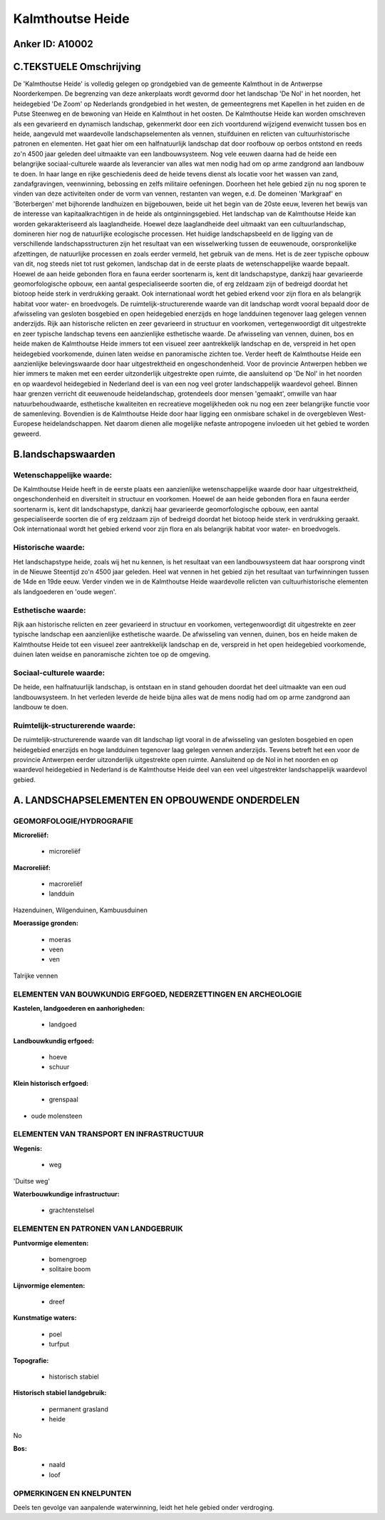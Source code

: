 Kalmthoutse Heide
=================

Anker ID: A10002
----------------



C.TEKSTUELE Omschrijving
------------------------

De 'Kalmthoutse Heide' is volledig gelegen op grondgebied van de
gemeente Kalmthout in de Antwerpse Noorderkempen. De begrenzing van deze
ankerplaats wordt gevormd door het landschap 'De Nol' in het noorden,
het heidegebied 'De Zoom' op Nederlands grondgebied in het westen, de
gemeentegrens met Kapellen in het zuiden en de Putse Steenweg en de
bewoning van Heide en Kalmthout in het oosten. De Kalmthoutse Heide kan
worden omschreven als een gevarieerd en dynamisch landschap, gekenmerkt
door een zich voortdurend wijzigend evenwicht tussen bos en heide,
aangevuld met waardevolle landschapselementen als vennen, stuifduinen en
relicten van cultuurhistorische patronen en elementen. Het gaat hier om
een halfnatuurlijk landschap dat door roofbouw op oerbos ontstond en
reeds zo'n 4500 jaar geleden deel uitmaakte van een landbouwsysteem. Nog
vele eeuwen daarna had de heide een belangrijke sociaal-culturele waarde
als leverancier van alles wat men nodig had om op arme zandgrond aan
landbouw te doen. In haar lange en rijke geschiedenis deed de heide
tevens dienst als locatie voor het wassen van zand, zandafgravingen,
veenwinning, bebossing en zelfs militaire oefeningen. Doorheen het hele
gebied zijn nu nog sporen te vinden van deze activiteiten onder de vorm
van vennen, restanten van wegen, e.d. De domeinen 'Markgraaf' en
'Boterbergen' met bijhorende landhuizen en bijgebouwen, beide uit het
begin van de 20ste eeuw, leveren het bewijs van de interesse van
kapitaalkrachtigen in de heide als ontginningsgebied. Het landschap van
de Kalmthoutse Heide kan worden gekarakteriseerd als laaglandheide.
Hoewel deze laaglandheide deel uitmaakt van een cultuurlandschap,
domineren hier nog de natuurlijke ecologische processen. Het huidige
landschapsbeeld en de ligging van de verschillende landschapsstructuren
zijn het resultaat van een wisselwerking tussen de eeuwenoude,
oorspronkelijke afzettingen, de natuurlijke processen en zoals eerder
vermeld, het gebruik van de mens. Het is de zeer typische opbouw van
dit, nog steeds niet tot rust gekomen, landschap dat in de eerste plaats
de wetenschappelijke waarde bepaalt. Hoewel de aan heide gebonden flora
en fauna eerder soortenarm is, kent dit landschapstype, dankzij haar
gevarieerde geomorfologische opbouw, een aantal gespecialiseerde soorten
die, of erg zeldzaam zijn of bedreigd doordat het biotoop heide sterk in
verdrukking geraakt. Ook internationaal wordt het gebied erkend voor
zijn flora en als belangrijk habitat voor water- en broedvogels. De
ruimtelijk-structurerende waarde van dit landschap wordt vooral bepaald
door de afwisseling van gesloten bosgebied en open heidegebied enerzijds
en hoge landduinen tegenover laag gelegen vennen anderzijds. Rijk aan
historische relicten en zeer gevarieerd in structuur en voorkomen,
vertegenwoordigt dit uitgestrekte en zeer typische landschap tevens een
aanzienlijke esthetische waarde. De afwisseling van vennen, duinen, bos
en heide maken de Kalmthoutse Heide immers tot een visueel zeer
aantrekkelijk landschap en de, verspreid in het open heidegebied
voorkomende, duinen laten weidse en panoramische zichten toe. Verder
heeft de Kalmthoutse Heide een aanzienlijke belevingswaarde door haar
uitgestrektheid en ongeschondenheid. Voor de provincie Antwerpen hebben
we hier immers te maken met een eerder uitzonderlijk uitgestrekte open
ruimte, die aansluitend op 'De Nol' in het noorden en op waardevol
heidegebied in Nederland deel is van een nog veel groter landschappelijk
waardevol geheel. Binnen haar grenzen verricht dit eeuwenoude
heidelandschap, grotendeels door mensen 'gemaakt', omwille van haar
natuurbehoudwaarde, esthetische kwaliteiten en recreatieve mogelijkheden
ook nu nog een zeer belangrijke functie voor de samenleving. Bovendien
is de Kalmthoutse Heide door haar ligging een onmisbare schakel in de
overgebleven West-Europese heidelandschappen. Net daarom dienen alle
mogelijke nefaste antropogene invloeden uit het gebied te worden
geweerd.



B.landschapswaarden
-------------------


Wetenschappelijke waarde:
~~~~~~~~~~~~~~~~~~~~~~~~~

De Kalmthoutse Heide heeft in de eerste plaats een aanzienlijke
wetenschappelijke waarde door haar uitgestrektheid, ongeschondenheid en
diversiteit in structuur en voorkomen. Hoewel de aan heide gebonden
flora en fauna eerder soortenarm is, kent dit landschapstype, dankzij
haar gevarieerde geomorfologische opbouw, een aantal gespecialiseerde
soorten die of erg zeldzaam zijn of bedreigd doordat het biotoop heide
sterk in verdrukking geraakt. Ook internationaal wordt het gebied erkend
voor zijn flora en als belangrijk habitat voor water- en broedvogels.

Historische waarde:
~~~~~~~~~~~~~~~~~~~


Het landschapstype heide, zoals wij het nu kennen, is het resultaat
van een landbouwsysteem dat haar oorsprong vindt in de Nieuwe Steentijd
zo'n 4500 jaar geleden. Heel wat vennen in het gebied zijn het resultaat
van turfwinningen tussen de 14de en 19de eeuw. Verder vinden we in de
Kalmthoutse Heide waardevolle relicten van cultuurhistorische elementen
als landgoederen en 'oude wegen'.

Esthetische waarde:
~~~~~~~~~~~~~~~~~~~

Rijk aan historische relicten en zeer gevarieerd
in structuur en voorkomen, vertegenwoordigt dit uitgestrekte en zeer
typische landschap een aanzienlijke esthetische waarde. De afwisseling
van vennen, duinen, bos en heide maken de Kalmthoutse Heide tot een
visueel zeer aantrekkelijk landschap en de, verspreid in het open
heidegebied voorkomende, duinen laten weidse en panoramische zichten toe
op de omgeving.


Sociaal-culturele waarde:
~~~~~~~~~~~~~~~~~~~~~~~~~


De heide, een halfnatuurlijk landschap, is
ontstaan en in stand gehouden doordat het deel uitmaakte van een oud
landbouwsysteem. In het verleden leverde de heide bijna alles wat de
mens nodig had om op arme zandgrond aan landbouw te doen.

Ruimtelijk-structurerende waarde:
~~~~~~~~~~~~~~~~~~~~~~~~~~~~~~~~~

De ruimtelijk-structurerende waarde van dit landschap ligt vooral in
de afwisseling van gesloten bosgebied en open heidegebied enerzijds en
hoge landduinen tegenover laag gelegen vennen anderzijds. Tevens betreft
het een voor de provincie Antwerpen eerder uitzonderlijk uitgestrekte
open ruimte. Aansluitend op de Nol in het noorden en op waardevol
heidegebied in Nederland is de Kalmthoutse Heide deel van een veel
uitgestrekter landschappelijk waardevol gebied.



A. LANDSCHAPSELEMENTEN EN OPBOUWENDE ONDERDELEN
-----------------------------------------------



GEOMORFOLOGIE/HYDROGRAFIE
~~~~~~~~~~~~~~~~~~~~~~~~~

**Microreliëf:**

 * microreliëf


**Macroreliëf:**

 * macroreliëf
 * landduin

Hazenduinen, Wilgenduinen, Kambuusduinen

**Moerassige gronden:**

 * moeras
 * veen
 * ven


Talrijke vennen

ELEMENTEN VAN BOUWKUNDIG ERFGOED, NEDERZETTINGEN EN ARCHEOLOGIE
~~~~~~~~~~~~~~~~~~~~~~~~~~~~~~~~~~~~~~~~~~~~~~~~~~~~~~~~~~~~~~~

**Kastelen, landgoederen en aanhorigheden:**

 * landgoed


**Landbouwkundig erfgoed:**

 * hoeve
 * schuur


**Klein historisch erfgoed:**

 * grenspaal


+ oude molensteen

ELEMENTEN VAN TRANSPORT EN INFRASTRUCTUUR
~~~~~~~~~~~~~~~~~~~~~~~~~~~~~~~~~~~~~~~~~

**Wegenis:**

 * weg


'Duitse weg'

**Waterbouwkundige infrastructuur:**

 * grachtenstelsel



ELEMENTEN EN PATRONEN VAN LANDGEBRUIK
~~~~~~~~~~~~~~~~~~~~~~~~~~~~~~~~~~~~~

**Puntvormige elementen:**

 * bomengroep
 * solitaire boom


**Lijnvormige elementen:**

 * dreef

**Kunstmatige waters:**

 * poel
 * turfput


**Topografie:**

 * historisch stabiel


**Historisch stabiel landgebruik:**

 * permanent grasland
 * heide


No

**Bos:**

 * naald
 * loof



OPMERKINGEN EN KNELPUNTEN
~~~~~~~~~~~~~~~~~~~~~~~~~

Deels ten gevolge van aanpalende waterwinning, leidt het hele gebied
onder verdroging.
